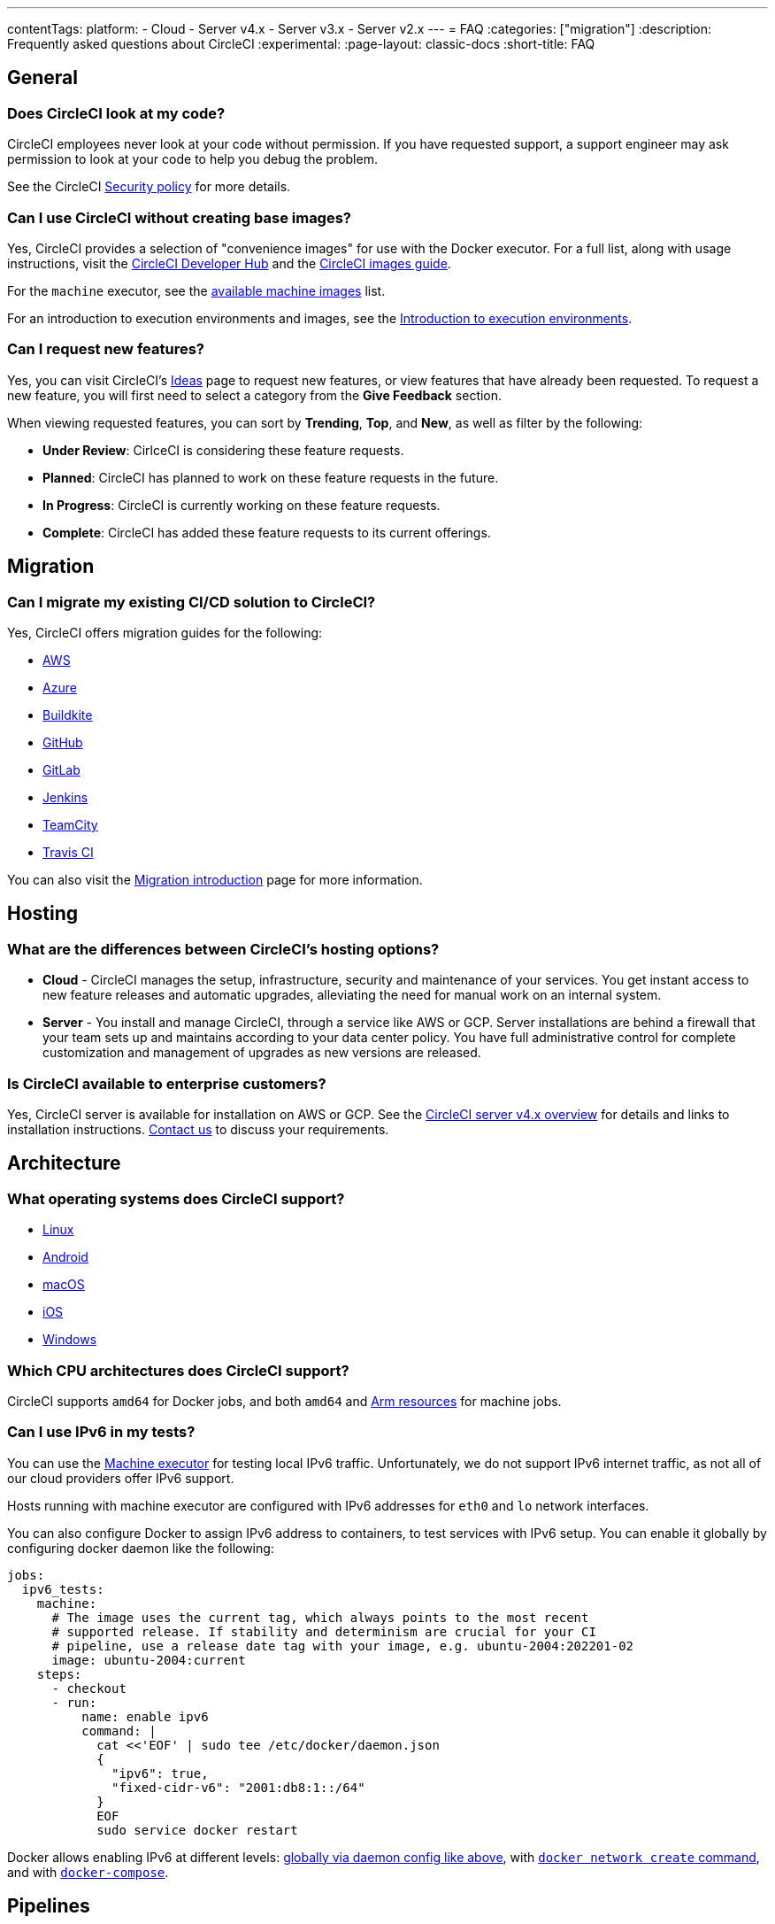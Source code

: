 ---
contentTags:
  platform:
  - Cloud
  - Server v4.x
  - Server v3.x
  - Server v2.x
---
= FAQ
:categories: ["migration"]
:description: Frequently asked questions about CircleCI
:experimental:
:page-layout: classic-docs
:short-title: FAQ

[#general]
== General

[#does-circleci-look-at-my-code]
=== Does CircleCI look at my code?

CircleCI employees never look at your code without permission. If you have requested support, a support engineer may ask permission to look at your code to help you debug the problem.

See the CircleCI xref:security#[Security policy] for more details.

[#use-circleci-without-creating-base-images]
=== Can I use CircleCI without creating base images?

Yes, CircleCI provides a selection of "convenience images" for use with the Docker executor. For a full list, along with usage instructions, visit the link:https://circleci.com/developer/images[CircleCI Developer Hub] and the xref:circleci-images#[CircleCI images guide].

For the `machine` executor, see the xref:configuration-reference#available-linux-machine-images[available machine images] list.

For an introduction to execution environments and images, see the xref:executor-intro#[Introduction to execution environments].

[#request-new-features]
=== Can I request new features?

Yes, you can visit CircleCI's link:https://circleci.canny.io/[Ideas] page to request new features, or view features that have already been requested. To request a new feature, you will first need to select a category from the *Give Feedback* section.

When viewing requested features, you can sort by *Trending*, *Top*, and *New*, as well as filter by the following:

- *Under Review*: CirlceCI is considering these feature requests.
- *Planned*: CircleCI has planned to work on these feature requests in the future.
- *In Progress*: CircleCI is currently working on these feature requests.
- *Complete*: CircleCI has added these feature requests to its current offerings.

[#migration]
== Migration

[#migrate-existing-solution-to-circleci]
=== Can I migrate my existing CI/CD solution to CircleCI?

Yes, CircleCI offers migration guides for the following:

- xref:migrating-from-aws#[AWS]
- xref:migrating-from-azuredevops#[Azure]
- xref:migrating-from-buildkite#[Buildkite]
- xref:migrating-from-github#[GitHub]
- xref:migrating-from-gitlab#[GitLab]
- xref:migrating-from-jenkins#[Jenkins]
- xref:migrating-from-teamcity#[TeamCity]
- xref:migrating-from-travis#[Travis CI]

You can also visit the xref:migration-intro#[Migration introduction] page for more information.

[#hosting]
== Hosting

[#differences-between-circleci-hosting-options]
=== What are the differences between CircleCI's hosting options?

- *Cloud* - CircleCI manages the setup, infrastructure, security and maintenance of your services. You get instant access to new feature releases and automatic upgrades, alleviating the need for manual work on an internal system.
- *Server* - You install and manage CircleCI, through a service like AWS or GCP. Server installations are behind a firewall that your team sets up and maintains according to your data center policy. You have full administrative control for complete customization and management of upgrades as new versions are released.

[#circleci-20-available-to-enterprise-customers]
=== Is CircleCI available to enterprise customers?

Yes, CircleCI server is available for installation on AWS or GCP. See the xref:server/overview/circleci-server-v4-overview#[CircleCI server v4.x overview] for details and links to installation instructions. link:https://circleci.com/pricing/server/[Contact us] to discuss your requirements.

[#architecture]
== Architecture

[#operating-systems-circleci-20-support]
=== What operating systems does CircleCI support?

- xref:using-linuxvm#[Linux]
- xref:language-android#[Android]
- xref:using-macos#[macOS]
- xref:testing-ios#[iOS]
- xref:using-windows#[Windows]

[#cpu-architecture-circleci-support]
=== Which CPU architectures does CircleCI support?

CircleCI supports `amd64` for Docker jobs, and both `amd64` and xref:using-arm#[Arm resources] for machine jobs.

[#ipv6-in-tests]
=== Can I use IPv6 in my tests?

You can use the xref:configuration-reference/#machine[Machine executor] for testing local IPv6 traffic. Unfortunately, we do not support IPv6 internet traffic, as not all of our cloud providers offer IPv6 support.

Hosts running with machine executor are configured with IPv6 addresses for `eth0` and `lo` network interfaces.

You can also configure Docker to assign IPv6 address to containers, to test services with IPv6 setup.  You can enable it globally by configuring docker daemon like the following:

[source,yaml]
----
jobs:
  ipv6_tests:
    machine:
      # The image uses the current tag, which always points to the most recent
      # supported release. If stability and determinism are crucial for your CI
      # pipeline, use a release date tag with your image, e.g. ubuntu-2004:202201-02
      image: ubuntu-2004:current
    steps:
      - checkout
      - run:
          name: enable ipv6
          command: |
            cat <<'EOF' | sudo tee /etc/docker/daemon.json
            {
              "ipv6": true,
              "fixed-cidr-v6": "2001:db8:1::/64"
            }
            EOF
            sudo service docker restart
----

Docker allows enabling IPv6 at different levels: link:https://docs.docker.com/engine/userguide/networking/default_network/ipv6/[globally via daemon config like above], with link:https://docs.docker.com/engine/reference/commandline/network_create/[`docker network create` command], and with link:https://docs.docker.com/compose/compose-file/#enable_ipv6[`docker-compose`].

[#pipelines]
== Pipelines

[#split-config-into-different-files]
=== Is it possible to split the `.circleci/config.yml` into different files?

Splitting your `.circleci/config.yml` into multiple files is not supported. If you would like more information on this, you can view this link:https://support.circleci.com/hc/en-us/articles/360056463852-Can-I-split-a-config-into-multiple-files[support article].

While splitting configuration files is not supported, CircleCI does support dynamic configurations, which allows you to create configuration files based on specific pipeline values or paths. See the xref:dynamic-config#[Dynamic configuration] page for more information.

[#build-forked-prs-using-pipelines]
=== Can I trigger forked PRs using pipelines?

You can trigger pipelines to build PRs from forked repositories with CircleCI link:https://circleci.com/docs/api/v2/[API v2]. However, by default, CircleCI will not build a PR from a forked repository. If you would like to turn this feature on, navigate to menu:Project Settings[Advanced] in the web app. If you would like more information, you can view this link:https://support.circleci.com/hc/en-us/articles/360049841151-Trigger-pipelines-on-forked-pull-requests-with-CircleCI-API-v2[support article].

[#pipelines-scheduled-to-run-specific-time-of-day]
=== Can pipelines be scheduled to run at a specific time of day?

Yes, you can xref:scheduled-pipelines#[Scheduled pipelines]. You can set up scheduled pipelines through the xref:scheduled-pipelines#project-settings[CircleCI web app], or with xref:scheduled-pipelines#api[CircleCI API v2].

If you are currently using xref:workflows#scheduling-a-workflow[Scheduled workflows], please see the xref:scheduled-pipelines#migrate-scheduled-workflows[Migration guide] to update your scheduled workflows to scheduled pipelines.

[#what-time-zone-is-used-for-scheduled-pipelines]
=== What time zone is used for scheduled pipelines?

Coordinated Universal Time (UTC) is the time zone in which schedules are interpreted.

[#scheduled-pipelines-guaranteed-to-run-time-scheduled]
=== Are scheduled pipelines guaranteed to run at precisely the time scheduled?

CircleCI provides no guarantees about precision. A schedule will be run as if the commit was pushed at the configured time.

[#workflows]
== Workflows

[#how-many-jobs-can-run-concurrently]
=== How many jobs can I run concurrently?

The number of jobs you can run concurrently differs between link:https://circleci.com/pricing/[plans]. When using workflows to schedule jobs, you can use a xref:workflows#fan-outfan-in-workflow-example[fan-out/fan-in method] to run jobs concurrently.

[#use-multiple-executor-types-same-workflow]
=== Can I use multiple executor types in the same workflow?

Yes, this is supported. See the xref:sample-config#sample-configuration-with-multiple-executor-types[Sample configuration] page for examples.

[#build-only-the-jobs-that-changed]
=== Can I build only the jobs that changed?

You can set up your workflows to conditionally run jobs based on specific updates to your repository. You can do this with xref:pipeline-variables#conditional-workflows[Conditional workflows] and xref:dynamic-config#[Dynamic configurations]. Dynamic configurations will dynamically generate CircleCI configuration and pipeline parameters, and run the resulting work within the same pipeline.

[#billing]
== Billing

Visit our link:https://circleci.com/pricing/[Pricing page] to find details about CircleCI's plans.

[#what-are-credits]
=== What are credits?

Credits are used to pay for users and usage based on machine type, size, and features such as Docker Layer Caching.

For example, the 25,000 credit package would provide 2,500 build minutes when using a Docker or Linux "medium" compute at 10 credits per minute. CircleCI provides multiple compute sizes so you can optimize builds between performance (improved developer productivity) and value.

When applicable, build time can be further reduced by using parallelism, which splits the job into multiple tests that are executed at the same time. With 2x parallelism, a build that usually runs for 2,500 minutes could be executed in 1,250 minutes, further improving developer productivity. Note that when two executors are running in parallel for 1,250 minutes each, total build time remains 2,500 minutes.

[#share-plans-across-organizations-billed-centrally]
=== Is there a way to share plans across organizations and have them billed centrally?

Yes, log in to the CircleCI web app > select `Plan` in the sidebar > click `Share & Transfer`.

On non-free plans, you can share your plan with free organizations for which you have admin access using the `Add Shared Organization` option. All orgs you have shared your plan with will then be listed on the Share & Transfer page and child organizations will bill all credits and other usage to the parent org.

On non-free plans, you can transfer your plan to another free organization for which you have admin access using the `Transfer Plan` option. When you transfer a paid plan to another org, your org will be downgraded to the free plan.

[#container-used-for-under-one-minute-pay-for-a-full-minute]
=== If a container is used for under one minute, do I have to pay for a full minute?

You pay to the next nearest credit. First we round up to the nearest second, and then up to the nearest credit.

[#buy-credits-in-any-increments]
=== How do I buy credits? Can I buy in any increments?

Every month, you are charged for your selected credit package at the beginning of the month.

[#what-do-i-pay-for]
=== What do I pay for?

You can choose to pay for premium features per active user, compute, and optionally, premium support.

* Access to features, such as new machine sizes, are paid with a monthly fee of 25,000 credits per active user (not including applicable taxes).
* Compute is paid for monthly in credits for the machine size and duration you use:
 ** Credits are sold in packages of 25,000 at $15 each (not including applicable taxes).
 ** Credits rollover each month and expire after one year.
* Docker Layer Caching (DLC) is paid for with credits per usage, similar to
compute credits.

[#calculate-monthly-storage-and-network-costs]
=== How do I calculate my monthly storage and network costs?

Calculate your monthly storage and network costs by finding your storage and network usage on the link:https://app.circleci.com/[CircleCI web app] by navigating to menu:Plan[Plan] Usage.

[#storage]
==== Storage

To calculate monthly storage costs from your daily usage, click on the *Storage* tab to see if your organization has accrued any overages beyond the GB-monthly allotment. Your overage (GB-Months/TB-Months) can be multiplied by 420 credits to estimate the total monthly costs. Example: 2 GB-Months overage x 420 credits = 840 credits ($.50).

[#network]
==== Network

Billing for network usage is only applicable to traffic from CircleCI to self-hosted runners. Read more on the xref:persist-data#overview-of-network-and-storage-transfer[Persisting data] page.

Your network overage GB/TB can be multiplied by 420 credits to estimate the total monthly costs. Example: 2 GB-Months overage x 420 credits = 840 credits ($.50).

[#calculate-monthly-IP-ranges-costs]
=== How do I calculate my monthly IP ranges cost?

Calculate your monthly IP ranges costs by finding your IP ranges usage on the link:https://app.circleci.com/[CircleCI app] by navigating to Plan > Plan Usage.

In addition to the *IP Ranges Usage* summary, you can navigate to the *IP Ranges* tab to find more details about your data usage. In this tab, the IP ranges usage value represents the raw number of bytes in or out of the Docker container during execution of a job with IP ranges enabled.

This number includes the job's overall network transfer _and_ any other bytes that go in or out of the Docker container. Data used to pull in the Docker image to the container before the job starts executing will _not incur usage costs_ for jobs with IP ranges enabled.

This feature will consume 450 credits from your account for each GB of data used for jobs with IP ranges enabled. You can also view job-specific details of IP ranges usage in the *Resources* tab on the *Job Details* UI page. See xref:ip-ranges#pricing[IP ranges pricing] for more information.

[#predict-monthly-IP-ranges-cost-without-enabling-feature-first]
=== How do I predict my monthly IP ranges cost without enabling the feature first?

You can view an approximation of network transfer for any Docker job (excluding Remote Docker) in the **Resources** tab on the Job Details UI page. Convert this value to GB if it is not already in GB and multiply by 450 credits to predict the approximate cost of enabling IP ranges on that Docker job.

[#per-active-user-pricing]
=== Why does CircleCI have per-active-user pricing?

Credit usage covers access to compute. We prefer to keep usage costs as low as possible to encourage frequent job runs, which is the foundation of a good CI practice. Per-active-user fees cover access to platform features and job orchestration. This includes features like dependency caching, artifact caching, and workspaces, all of which speed up build times without incurring additional compute cost.

[#what-constitutes-an-active-user]
=== What constitutes an _Active User_?

An `active user` is any user who triggers the use of compute resources on non-OSS projects. This includes activities such as:

- Commits from users that trigger builds, including PR Merge commits
- Re-running jobs in the CircleCI web application, including xref:ssh-access-jobs#[SSH debug]
- Approving xref:workflows#holding-a-workflow-for-a-manual-approval[manual jobs] (approver will be considered the actor of all downstream jobs).
- Using scheduled workflows
- Machine users

NOTE: If your project is xref:oss#[open-source] you will *not* be considered an active user.

To find a list of your Active Users, log in to the CircleCI web app, click menu:Plan[Plan Usage > Users].

[#un-out-of-credits]
=== What happens when I run out of credits?

On the *Performance plan*, when you reach 0 credits, you will be refilled 25% of your credit subscription, with a minimum refill of 25,000 credits. For example, if your monthly package size is 100,000 credits, you will automatically be refilled 25,000 credits (at $.0006 each, not including applicable taxes) when you reach 2000 remaining credits.

If you notice that your account is receiving repeated refills, review your credit usage by logging in to the CircleCI web app > click `Plan` > click `Plan Usage`. In most cases, increasing your credit package should minimize repeat refills. You can manage your plan by clicking `Plan Overview`.

On the *Free plan*, jobs will fail to run once you have run out of credits.

[#do-credits-expire]
=== Do credits expire?

*Performance plan*: Credits expire one year after purchase. Unused credits will be forfeited when the account subscription is canceled.

[#how-do-i-pay]
=== How do I pay?

You can pay from inside the CircleCI app for monthly pricing.

[#when-do-i-pay]
=== When do I pay?

On the *Performance plan*, at the beginning of your billing cycle, you will be charged for premium support tiers and your monthly credit allocation. Any subsequent credit refills _during_ the month (such as the auto-refilling at 25% on reaching 2% of credits available) will be paid _at the time of the refill_.

[#charged-job-is-queued-or-preparing]
=== Am I charged if my job is "Queued" or "Preparing"?

No. If you are notified that a job is "queued", it indicates that your job is waiting due to a *plan* or *concurrency* limit. If your job indicates that it is "preparing", it means that CircleCI is setting up or _dispatching_ your job so that it may run.

[#other-renewal-dates]
=== What are the other renewal dates?

The first credit card charge on the day you upgrade to a paid plan or change paid plans, in addition to the following charges from CircleCI:

- On the monthly renewal date if your team is on the monthly plan.
- On the annual renewal date if your team is on the annual plan.
- On the last day of the month if your team is on the annual plan and there is an outstanding balance from adding new users or utilizing more credits.
- If you are on the Performance plan, anytime your team's credit balance drops below your preset limit, another credit purchase will be processed.

[#credit-plans-for-open-source-projects]
=== Are there credit plans for open source projects?

Open source organizations on our *Free plan* receive 400,000 free credits per month that can be spent on Linux open source projects.  Open-source credit availability and limits will not be visible in the UI.

If you build on macOS, we also offer organizations on our Free plan 25,000 free credits per month to use on macOS open source builds. For access to this, contact our team at billing@circleci.com. Free credits for macOS open source builds can be used on a maximum of 2 concurrent jobs per organization.

[#discounts-for-open-source-performance-plan]
=== I currently get free credits for open source projects on my container plan. How do I get discounts for open source on the Performance plan?

CircleCI no longer offers discounts for open source customers on the Performance plan.

[#charge-for-docker-layer-caching]
=== Why does CircleCI charge for Docker layer caching?

Docker layer caching (DLC) reduces build times on pipelines where Docker images are built by only rebuilding Docker layers that have changed (read more on the xref:docker-layer-caching#[Docker Layer Caching] page). DLC costs 200 credits per job run.

There are a few things that CircleCI does to ensure DLC is available to customers. We use solid-state drives and replicate the cache across zones to make sure DLC is available. We will also increase the cache as needed in order to manage concurrent requests and make DLC available for your jobs. All of these optimizations incur additional cost for CircleCI with our compute providers, which pass along to customers when they use DLC.

To estimate your DLC cost, look at the jobs in your config file with Docker layer caching enabled, and the number of Docker images you are building in those jobs. There are cases where a job can be written once in a config file but the job runs multiple times in a pipeline, for example, with parallelism enabled.

Note that the benefits of Docker layer caching are only apparent on pipelines that are building Docker images, and reduces image build times by reusing the unchanged layers of the application image built during your job. If your pipeline does not include a job where Docker images are built, Docker layer caching will provide no benefit.

[#migrate-from-container-based-plan-to-usage-based-plan]
=== How do I migrate from a container-based plan to a usage-based plan?

CircleCI no longer offers the container-based plan. If you are currently using a container-based plan and need to migrate to a usage-based plan, please visit this link:https://discuss.circleci.com/t/migrating-from-a-container-paid-plan-to-a-usage-based-plan/42938[CircleCI Discuss post] for more information.